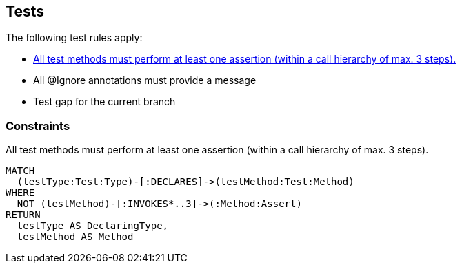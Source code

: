 [[test:Default]]
[role=group,includesConstraints="test:TestMethodWithoutAssertion,junit4:IgnoreWithoutMessage,test-impact-analysis:TestGapForCurrentGitBranch"]
== Tests

The following test rules apply:

- <<test:TestMethodWithoutAssertion>>
- All @Ignore annotations must provide a message
- Test gap for the current branch

=== Constraints

[[test:TestMethodWithoutAssertion]]
[source,cypher,role=constraint,requiresConcepts="junit4:TestMethod,assertj:AssertMethod,spring-test-web:Assert"]
.All test methods must perform at least one assertion (within a call hierarchy of max. 3 steps).
----
MATCH
  (testType:Test:Type)-[:DECLARES]->(testMethod:Test:Method)
WHERE
  NOT (testMethod)-[:INVOKES*..3]->(:Method:Assert)
RETURN
  testType AS DeclaringType,
  testMethod AS Method
----

